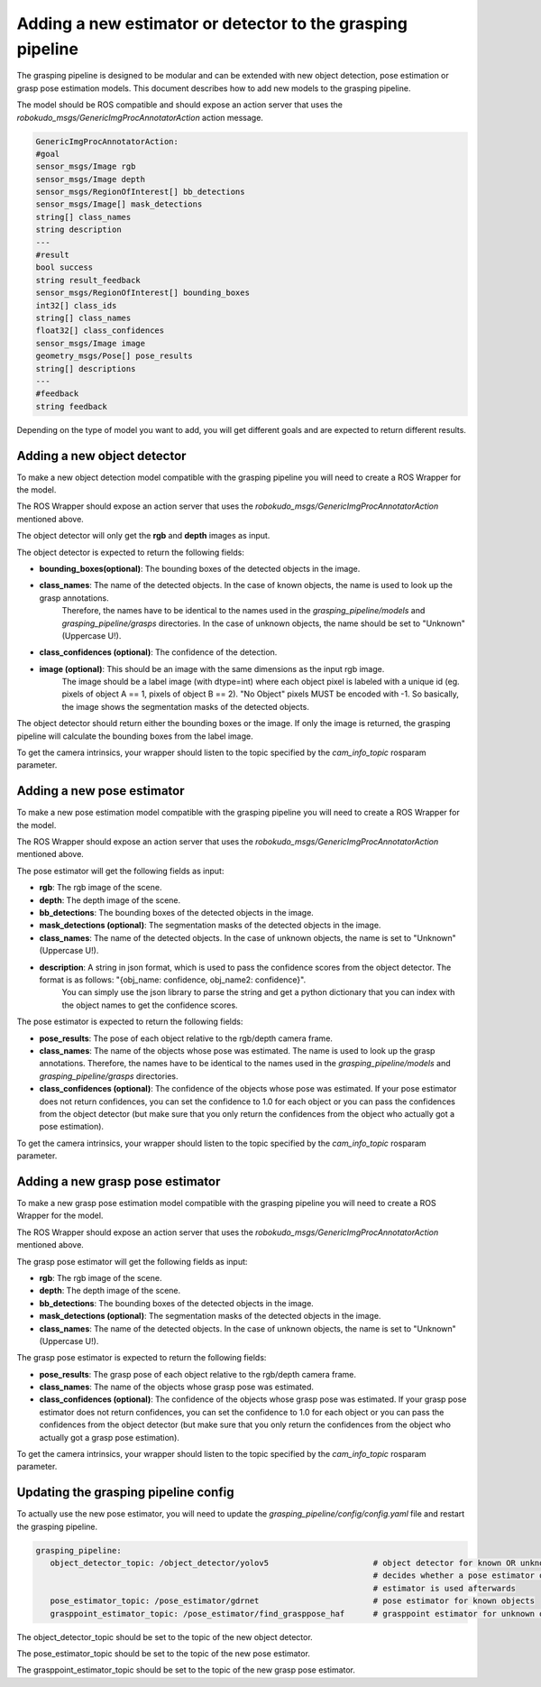 Adding a new estimator or detector to the grasping pipeline
===========================================================

The grasping pipeline is designed to be modular and can be extended with new object detection, pose estimation or grasp pose estimation models. 
This document describes how to add new models to the grasping pipeline.

The model should be ROS compatible and should expose an action server that uses the `robokudo_msgs/GenericImgProcAnnotatorAction` action message.

.. code-block:: yaml

    GenericImgProcAnnotatorAction:
    #goal
    sensor_msgs/Image rgb
    sensor_msgs/Image depth
    sensor_msgs/RegionOfInterest[] bb_detections
    sensor_msgs/Image[] mask_detections
    string[] class_names
    string description
    ---
    #result
    bool success
    string result_feedback
    sensor_msgs/RegionOfInterest[] bounding_boxes
    int32[] class_ids
    string[] class_names
    float32[] class_confidences
    sensor_msgs/Image image
    geometry_msgs/Pose[] pose_results
    string[] descriptions
    ---
    #feedback
    string feedback

Depending on the type of model you want to add, you will get different goals and are expected to return different results.

============================
Adding a new object detector
============================

To make a new object detection model compatible with the grasping pipeline you will need to create a ROS Wrapper for the model.

The ROS Wrapper should expose an action server that uses the `robokudo_msgs/GenericImgProcAnnotatorAction` mentioned above.

The object detector will only get the **rgb** and **depth** images as input.

The object detector is expected to return the following fields:

* **bounding_boxes(optional)**: The bounding boxes of the detected objects in the image. 
* **class_names**: The name of the detected objects. In the case of known objects, the name is used to look up the grasp annotations.
   Therefore, the names have to be identical to the names used in the `grasping_pipeline/models` and `grasping_pipeline/grasps` directories.
   In the case of unknown objects, the name should be set to "Unknown" (Uppercase U!).
* **class_confidences (optional)**: The confidence of the detection.
* **image (optional)**: This should be an image with the same dimensions as the input rgb image. 
   The image should be a label image (with dtype=int) where each object pixel is labeled with a unique id (eg. pixels of object A == 1, pixels of object B == 2). "No Object" pixels MUST be encoded with -1.
   So basically, the image shows the segmentation masks of the detected objects.

The object detector should return either the bounding boxes or the image. If only the image is returned, the grasping pipeline will calculate the bounding boxes from the label image.

To get the camera intrinsics, your wrapper should listen to the topic specified by the `cam_info_topic` rosparam parameter.

===========================
Adding a new pose estimator
===========================

To make a new pose estimation model compatible with the grasping pipeline you will need to create a ROS Wrapper for the model.

The ROS Wrapper should expose an action server that uses the `robokudo_msgs/GenericImgProcAnnotatorAction` mentioned above.

The pose estimator will get the following fields as input:

* **rgb**: The rgb image of the scene.
* **depth**: The depth image of the scene.
* **bb_detections**: The bounding boxes of the detected objects in the image.
* **mask_detections (optional)**: The segmentation masks of the detected objects in the image.
* **class_names**: The name of the detected objects. In the case of unknown objects, the name is set to "Unknown" (Uppercase U!).
* **description**: A string in json format, which is used to pass the confidence scores from the object detector. The format is as follows: "{obj_name: confidence, obj_name2: confidence}". 
   You can simply use the json library to parse the string and get a python dictionary that you can index with the object names to get the confidence scores.

The pose estimator is expected to return the following fields:

* **pose_results**: The pose of each object relative to the rgb/depth camera frame.
* **class_names**: The name of the objects whose pose was estimated. The name is used to look up the grasp annotations. Therefore, the names have to be identical to the names used in the `grasping_pipeline/models` and `grasping_pipeline/grasps` directories.
* **class_confidences (optional)**: The confidence of the objects whose pose was estimated. If your pose estimator does not return confidences, you can set the confidence to 1.0 for each object or you can pass the confidences from the object detector (but make sure that you only return the confidences from the object who actually got a pose estimation).

To get the camera intrinsics, your wrapper should listen to the topic specified by the `cam_info_topic` rosparam parameter.

=================================
Adding a new grasp pose estimator
=================================

To make a new grasp pose estimation model compatible with the grasping pipeline you will need to create a ROS Wrapper for the model.

The ROS Wrapper should expose an action server that uses the `robokudo_msgs/GenericImgProcAnnotatorAction` mentioned above.

The grasp pose estimator will get the following fields as input:

* **rgb**: The rgb image of the scene.
* **depth**: The depth image of the scene.
* **bb_detections**: The bounding boxes of the detected objects in the image.
* **mask_detections (optional)**: The segmentation masks of the detected objects in the image.
* **class_names**: The name of the detected objects. In the case of unknown objects, the name is set to "Unknown" (Uppercase U!).

The grasp pose estimator is expected to return the following fields:

* **pose_results**: The grasp pose of each object relative to the rgb/depth camera frame.
* **class_names**: The name of the objects whose grasp pose was estimated.
* **class_confidences (optional)**: The confidence of the objects whose grasp pose was estimated. If your grasp pose estimator does not return confidences, you can set the confidence to 1.0 for each object or you can pass the confidences from the object detector (but make sure that you only return the confidences from the object who actually got a grasp pose estimation).


To get the camera intrinsics, your wrapper should listen to the topic specified by the `cam_info_topic` rosparam parameter.

=====================================
Updating the grasping pipeline config
=====================================

To actually use the new pose estimator, you will need to update the `grasping_pipeline/config/config.yaml` file and restart the grasping pipeline.

.. code-block:: yaml

   grasping_pipeline:
      object_detector_topic: /object_detector/yolov5                      # object detector for known OR unknown objects
                                                                          # decides whether a pose estimator or a grasp point 
                                                                          # estimator is used afterwards
      pose_estimator_topic: /pose_estimator/gdrnet                        # pose estimator for known objects
      grasppoint_estimator_topic: /pose_estimator/find_grasppose_haf      # grasppoint estimator for unknown objects

The object_detector_topic should be set to the topic of the new object detector.

The pose_estimator_topic should be set to the topic of the new pose estimator.

The grasppoint_estimator_topic should be set to the topic of the new grasp pose estimator.